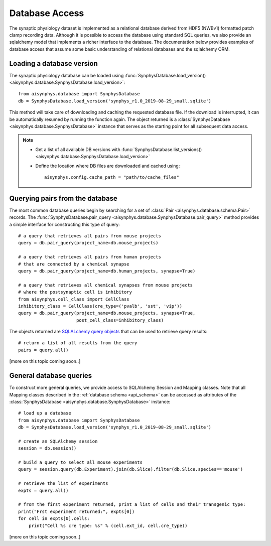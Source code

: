 .. _database_access:

Database Access
===============

The synaptic physiology dataset is implemented as a relational database derived from HDF5 (NWBv1) formatted patch clamp recording data. Although it is possible to access the database using standard SQL queries, we also provide an sqlalchemy model that implements a richer interface to the database. The documentation below provides examples of database access that assume some basic understanding of relational databases and the sqlalchemy ORM.

.. seealso::
    
    * :ref:`Synaptic Physiology Dataset Structure <dataset_structure>`
    * `SQLAlchemy query API <https://docs.sqlalchemy.org/en/13/orm/query.html>`_
    * `SQLAlchemy object relational tutorial <https://docs.sqlalchemy.org/en/13/orm/tutorial.html>`_


Loading a database version
--------------------------

The synaptic physiology database can be loaded using :func:`SynphysDatabase.load_version() <aisynphys.database.SynphysDatabase.load_version>`::

    from aisynphys.database import SynphysDatabase
    db = SynphysDatabase.load_version('synphys_r1.0_2019-08-29_small.sqlite')

This method will take care of downloading and caching the requested database file. If the download is interrupted, it can be automatically resumed by running the function again. The object returned is a :class:`SynphysDatabase <aisynphys.database.SynphysDatabase>` instance that serves as the starting point for all subsequent data access. 


.. note::
    
    * Get a list of all available DB versions with :func:`SynphysDatabase.list_versions() <aisynphys.database.SynphysDatabase.load_version>`
    * Define the location where DB files are downloaded and cached using::

          aisynphys.config.cache_path = "path/to/cache_files"


Querying pairs from the database
--------------------------------

The most common database queries begin by searching for a set of :class:`Pair <aisynphys.database.schema.Pair>` records. The :func:`SynphysDatabase.pair_query <aisynphys.database.SynphysDatabase.pair_query>` method provides a simple interface for constructing this type of query::

    # a query that retrieves all pairs from mouse projects
    query = db.pair_query(project_name=db.mouse_projects)

    # a query that retrieves all pairs from human projects 
    # that are connected by a chemical synapse
    query = db.pair_query(project_name=db.human_projects, synapse=True)

    # a query that retrieves all chemical synapses from mouse projects
    # where the postsynaptic cell is inhibitory
    from aisynphys.cell_class import CellClass
    inhibitory_class = CellClass(cre_type=('pvalb', 'sst', 'vip'))
    query = db.pair_query(project_name=db.mouse_projects, synapse=True, 
                          post_cell_class=inhibitory_class)

The objects returned are `SQLALchemy query objects <https://docs.sqlalchemy.org/en/13/orm/query.html#the-query-object>`_ that can be used to retrieve query results::

    # return a list of all results from the query
    pairs = query.all()

[more on this topic coming soon..]


.. seealso::
    
    * `Example connectivity notebook <https://nbviewer.jupyter.org/github/AllenInstitute/aisynphys/blob/documentation/connectivity.ipynb>`_
    * `Example kinetics notebook <https://nbviewer.jupyter.org/github/AllenInstitute/aisynphys/blob/documentation/synaptic_kinetics.ipynb>`_
    * `Example short-term plasticity notebook <https://nbviewer.jupyter.org/github/AllenInstitute/aisynphys/blob/documentation/short_term_plasticity.ipynb>`_
    

General database queries
------------------------

To construct more general queries, we provide access to SQLAlchemy Session and Mapping classes. Note that all Mapping classes described in the :ref:`database schema <api_schema>` can be accessed as attributes of the :class:`SynphysDatabase <aisynphys.database.SynphysDatabase>` instance::

    # load up a database
    from aisynphys.database import SynphysDatabase
    db = SynphysDatabase.load_version('synphys_r1.0_2019-08-29_small.sqlite')

    # create an SQLAlchemy session
    session = db.session()

    # build a query to select all mouse experiments
    query = session.query(db.Experiment).join(db.Slice).filter(db.Slice.species=='mouse')

    # retrieve the list of experiments
    expts = query.all()

    # from the first experiment returned, print a list of cells and their transgenic type:
    print("Frst experiment returned:", expts[0])
    for cell in expts[0].cells:
        print("Cell %s cre type: %s" % (cell.ext_id, cell.cre_type))

[more on this topic coming soon..]



.. seealso::

    * `Querying in the SQLAlchemy ORM tutorial <https://docs.sqlalchemy.org/en/13/orm/tutorial.html#querying>`_
